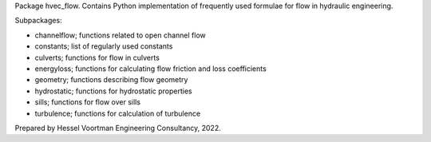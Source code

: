 Package hvec_flow. Contains Python implementation of
frequently used formulae for flow in hydraulic engineering.

Subpackages:

- channelflow; functions related to open channel flow
- constants; list of regularly used constants
- culverts; functions for flow in culverts
- energyloss; functions for calculating flow friction and loss coefficients
- geometry; functions describing flow geometry
- hydrostatic; functions for hydrostatic properties
- sills; functions for flow over sills
- turbulence; functions for calculation of turbulence

Prepared by Hessel Voortman Engineering Consultancy, 2022.
